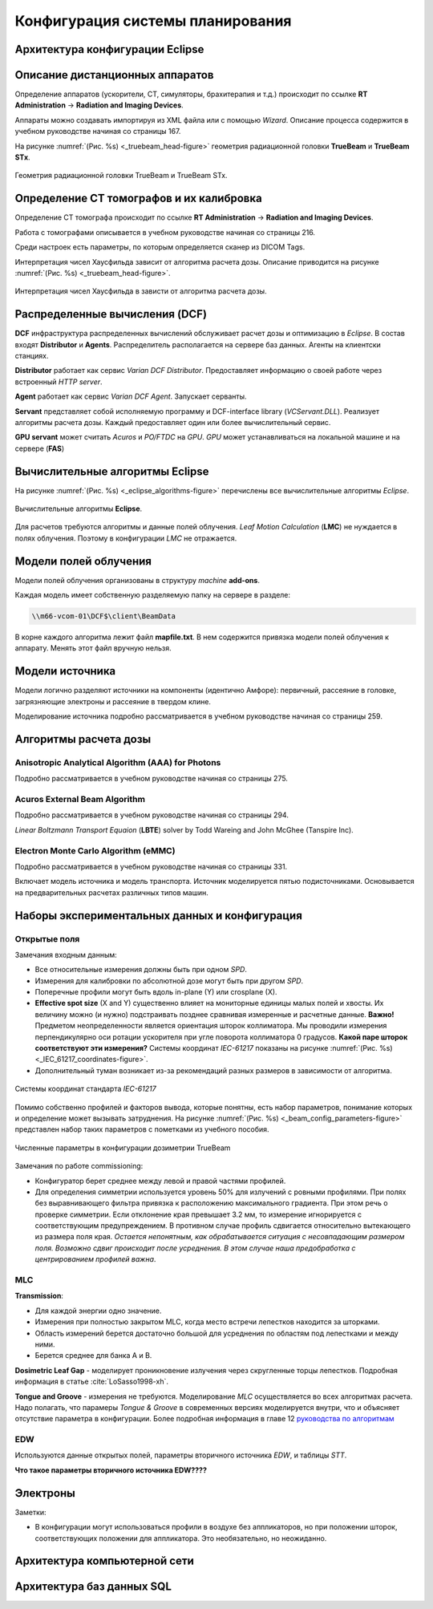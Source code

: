 .. _config_tps:

Конфигурация системы планирования
=================================

Архитектура конфигурации **Eclipse**
------------------------------------

Описание дистанционных аппаратов
--------------------------------

Определение аппаратов (ускорители, CT, симуляторы, брахитерапия и т.д.) происходит по ссылке
**RT Administration** -> **Radiation and Imaging Devices**.

Аппараты можно создавать импортируя из XML файла или с помощью *Wizard*.
Описание процесса содержится в учебном руководстве начиная со страницы 167.

На рисунке :numref:`(Рис. %s) <_truebeam_head-figure>`
геометрия радиационной головки **TrueBeam** и **TrueBeam STx**.

.. figure:: images/TrueBeamHead.png
    :name: _truebeam_head-figure
    :align: center
    :width: 100%
    :figclass: align-center

    Геометрия радиационной головки TrueBeam и TrueBeam STx.


Определение CT томографов и их калибровка
-----------------------------------------

Определение CT томографа происходит по ссылке
**RT Administration** -> **Radiation and Imaging Devices**.

Работа с томографами описывается в учебном руководстве начиная со страницы 216.

Среди настроек есть параметры, по которым определяется сканер из DICOM Tags.

Интерпретация чисел Хаусфильда зависит от алгоритма расчета дозы.
Описание приводится на рисунке :numref:`(Рис. %s) <_truebeam_head-figure>`.

.. figure:: images/CT_vs_Algorihm.png
    :name: _ct_vs_algorihm-figure
    :align: center
    :width: 80%
    :figclass: align-center

    Интерпретация чисел Хаусфильда в зависти от алгоритма расчета дозы.

Распределенные вычисления (**DCF**)
-----------------------------------

**DCF** инфраструктура распределенных вычислений обслуживает расчет дозы и оптимизацию в *Eclipse*.
В состав входят **Distributor** и **Agents**.
Распределитель располагается на сервере баз данных.
Агенты на клиентски станциях. 

**Distributor** работает как сервис *Varian DCF Distributor*.
Предоставляет информацию о своей работе через встроенный *HTTP server*.

**Agent** работает как сервис *Varian DCF Agent*.
Запускает серванты.

**Servant** представляет собой исполняемую программу и DCF-interface library (*VCServant.DLL*).
Реализует алгоритмы расчета дозы.
Каждый предоставляет один или более вычислительный сервис.

**GPU servant** может считать *Acuros* и *PO/FTDC* на *GPU*.
*GPU* может устанавливаться на локальной машине и на сервере (**FAS**)

Вычислительные алгоритмы **Eclipse**
------------------------------------

На рисунке :numref:`(Рис. %s) <_eclipse_algorithms-figure>`
перечислены все вычислительные алгоритмы *Eclipse*.

.. figure:: images/EclipseAlgorithms.png
    :name: _eclipse_algorithms-figure
    :align: center
    :width: 100%
    :figclass: align-center

    Вычислительные алгоритмы **Eclipse**.

Для расчетов требуются алгоритмы и данные полей облучения.
*Leaf Motion Calculation* (**LMC**) не нуждается в полях облучения.
Поэтому в конфигурации *LMC* не отражается.

Модели полей облучения
----------------------

Модели полей облучения организованы в структуру *machine* **add-ons**. 

Каждая модель имеет собственную разделяемую папку на сервере в разделе:

.. code-block:: none

    \\m66-vcom-01\DCF$\client\BeamData

В корне каждого алгоритма лежит файл **mapfile.txt**.
В нем содержится привязка модели полей облучения к аппарату.
Менять этот файл вручную нельзя.

Модели источника
----------------

Модели логично разделяют источники на компоненты (идентично Амфоре):
первичный, рассеяние в головке, загрязняющие электроны и рассеяние в твердом клине.

Моделирование источника подробно рассматривается в учебном руководстве начиная со страницы 259.

Алгоритмы расчета дозы
----------------------

Anisotropic Analytical Algorithm (AAA) for Photons
~~~~~~~~~~~~~~~~~~~~~~~~~~~~~~~~~~~~~~~~~~~~~~~~~~

Подробно рассматривается в учебном руководстве начиная со страницы 275.

Acuros External Beam Algorithm
~~~~~~~~~~~~~~~~~~~~~~~~~~~~~~

Подробно рассматривается в учебном руководстве начиная со страницы 294.

*Linear Boltzmann Transport Equaion* (**LBTE**) solver by Todd Wareing and John McGhee (Tanspire Inc).

Electron Monte Carlo Algorithm (**eMMC**)
~~~~~~~~~~~~~~~~~~~~~~~~~~~~~~~~~~~~~~~~~

Подробно рассматривается в учебном руководстве начиная со страницы 331.

Включает модель источника и модель транспорта.
Источник моделируется пятью подисточниками.
Основывается на предварительных расчетах различных типов машин.

Наборы экспериментальных данных и конфигурация
----------------------------------------------

Открытые поля
~~~~~~~~~~~~~

Замечания входным данным:

- Все относительные измерения должны быть при одном *SPD*.
- Измерения для калибровки по абсолютной дозе могут быть при другом *SPD*.
- Поперечные профили могут быть вдоль in-plane (Y) или crosplane (X).
- **Effective spot size** (X and Y) существенно влияет на мониторные единицы малых полей и хвосты. 
  Их величину можно (и нужно) подстраивать позднее сравнивая измеренные и расчетные данные.
  **Важно!** Предметом неопределенности является ориентация шторок коллиматора. 
  Мы проводили измерения перпендикулярно оси ротации ускорителя при угле поворота коллиматора 0 градусов.
  **Какой паре шторок соответствуют эти измерения?**
  Системы координат *IEC-61217* показаны на рисунке 
  :numref:`(Рис. %s) <_IEC_61217_coordinates-figure>`.
- Дополнительный туман возникает из-за рекомендаций разных размеров в зависимости от алгоритма.

.. figure:: images/IEC_61217_Coordinates.png
    :name: _IEC_61217_coordinates-figure
    :align: center
    :width: 60%
    :figclass: align-center

    Системы координат стандарта *IEC-61217*

Помимо собственно профилей и факторов вывода, которые понятны, есть набор параметров, 
понимание которых и определение может вызывать затруднения.
На рисунке :numref:`(Рис. %s) <_beam_config_parameters-figure>`
представлен набор таких параметров с пометками из учебного пособия.

.. figure:: images/BeamConfigParameters.png
    :name: _beam_config_parameters-figure
    :align: center
    :width: 60%
    :figclass: align-center

    Численные параметры в конфигурации дозиметрии TrueBeam

Замечания по работе commissioning:

- Конфигуратор берет среднее между левой и правой частями профилей.
- Для определения симметрии используется уровень 50% для излучений с ровными профилями.
  При полях без выравнивающего фильтра привязка к расположению максимального градиента.
  При этом речь о проверке симметрии. 
  Если отклонение края превышает 3.2 мм, то измерение игнорируется с соответствующим предупреждением.
  В противном случае профиль сдвигается относительно вытекающего из размера поля края.
  *Остается непонятным, как обрабатывается ситуация с несовпадающим размером поля.
  Возможно сдвиг происходит после усреднения.
  В этом случае наша предобработка с центрированием профилей важна*.

MLC
~~~

**Transmission**:

- Для каждой энергии одно значение.
- Измерения при полностью закрытом MLC, когда место встречи лепестков находится за шторками.
- Область измерений берется достаточно большой для усреднения по областям под лепестками и между ними.
- Берется среднее для банка A и B.

**Dosimetric Leaf Gap** - моделирует проникновение излучения через скругленные торцы лепестков.
Подробная информация в статье :cite:`LoSasso1998-xh`.

**Tongue and Groove** - измерения не требуются.
Моделирование *MLC* осуществляется во всех алгоритмах расчета.
Надо полагать, что парамеры *Tongue & Groove* в современных версиях 
моделируется внутри, что и объясняет отсутствие параметра в конфигурации.
Более подробная информация в главе 12 
`руководства по алгоритмам <./data/varian/Eclipse_16.1_Photon_and_Electron_Algorithms_Reference_Guide.pdf>`_

EDW
~~~

Используются данные открытых полей, параметры вторичного источника *EDW*, и таблицы *STT*. 

**Что такое параметры вторичного источника EDW????**

Электроны
---------

Заметки:

- В конфигурации могут использоваться профили в воздухе без аппликаторов,
  но при положении шторок, соответствующих положении для аппликатора.
  Это необязательно, но неожиданно.

Архитектура компьютерной сети
-----------------------------


Архитектура баз данных SQL
--------------------------
